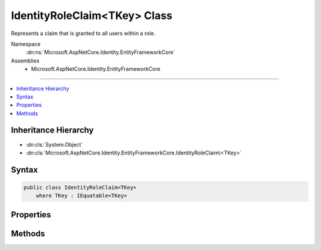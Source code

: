 

IdentityRoleClaim<TKey> Class
=============================






Represents a claim that is granted to all users within a role.


Namespace
    :dn:ns:`Microsoft.AspNetCore.Identity.EntityFrameworkCore`
Assemblies
    * Microsoft.AspNetCore.Identity.EntityFrameworkCore

----

.. contents::
   :local:



Inheritance Hierarchy
---------------------


* :dn:cls:`System.Object`
* :dn:cls:`Microsoft.AspNetCore.Identity.EntityFrameworkCore.IdentityRoleClaim\<TKey>`








Syntax
------

.. code-block:: csharp

    public class IdentityRoleClaim<TKey>
        where TKey : IEquatable<TKey>








.. dn:class:: Microsoft.AspNetCore.Identity.EntityFrameworkCore.IdentityRoleClaim`1
    :hidden:

.. dn:class:: Microsoft.AspNetCore.Identity.EntityFrameworkCore.IdentityRoleClaim<TKey>

Properties
----------

.. dn:class:: Microsoft.AspNetCore.Identity.EntityFrameworkCore.IdentityRoleClaim<TKey>
    :noindex:
    :hidden:

    
    .. dn:property:: Microsoft.AspNetCore.Identity.EntityFrameworkCore.IdentityRoleClaim<TKey>.ClaimType
    
        
    
        
        Gets or sets the claim type for this claim.
    
        
        :rtype: System.String
    
        
        .. code-block:: csharp
    
            public virtual string ClaimType { get; set; }
    
    .. dn:property:: Microsoft.AspNetCore.Identity.EntityFrameworkCore.IdentityRoleClaim<TKey>.ClaimValue
    
        
    
        
        Gets or sets the claim value for this claim.
    
        
        :rtype: System.String
    
        
        .. code-block:: csharp
    
            public virtual string ClaimValue { get; set; }
    
    .. dn:property:: Microsoft.AspNetCore.Identity.EntityFrameworkCore.IdentityRoleClaim<TKey>.Id
    
        
    
        
        Gets or sets the identifier for this role claim.
    
        
        :rtype: System.Int32
    
        
        .. code-block:: csharp
    
            public virtual int Id { get; set; }
    
    .. dn:property:: Microsoft.AspNetCore.Identity.EntityFrameworkCore.IdentityRoleClaim<TKey>.RoleId
    
        
    
        
        Gets or sets the of the primary key of the role associated with this claim.
    
        
        :rtype: TKey
    
        
        .. code-block:: csharp
    
            public virtual TKey RoleId { get; set; }
    

Methods
-------

.. dn:class:: Microsoft.AspNetCore.Identity.EntityFrameworkCore.IdentityRoleClaim<TKey>
    :noindex:
    :hidden:

    
    .. dn:method:: Microsoft.AspNetCore.Identity.EntityFrameworkCore.IdentityRoleClaim<TKey>.InitializeFromClaim(System.Security.Claims.Claim)
    
        
    
        
        :type other: System.Security.Claims.Claim
    
        
        .. code-block:: csharp
    
            public virtual void InitializeFromClaim(Claim other)
    
    .. dn:method:: Microsoft.AspNetCore.Identity.EntityFrameworkCore.IdentityRoleClaim<TKey>.ToClaim()
    
        
        :rtype: System.Security.Claims.Claim
    
        
        .. code-block:: csharp
    
            public virtual Claim ToClaim()
    

